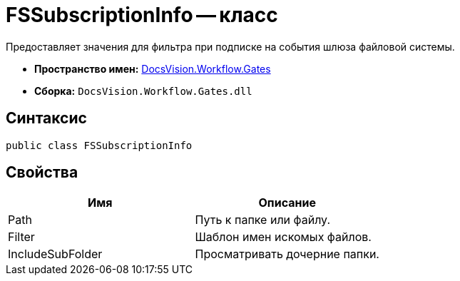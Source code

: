 = FSSubscriptionInfo -- класс

Предоставляет значения для фильтра при подписке на события шлюза файловой системы.

* *Пространство имен:* xref:api/DocsVision/Workflow/Gates/Gates_NS.adoc[DocsVision.Workflow.Gates]
* *Сборка:* `DocsVision.Workflow.Gates.dll`

== Синтаксис

[source,csharp]
----
public class FSSubscriptionInfo
----

== Свойства

[cols=",",options="header"]
|===
|Имя |Описание
|Path |Путь к папке или файлу.
|Filter |Шаблон имен искомых файлов.
|IncludeSubFolder |Просматривать дочерние папки.
|===
